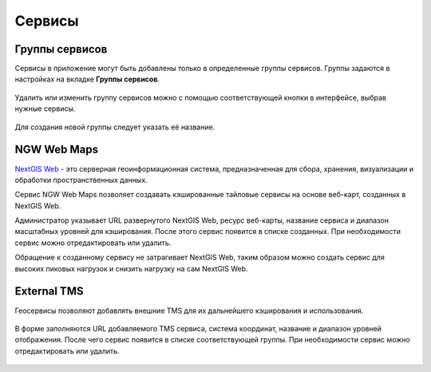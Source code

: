 .. sectionauthor:: Роман Гайнуллов <roman.gainullov@nextgis.ru>

.. _docs_geoserv_prem_services:


Сервисы
=======

Группы сервисов
---------------

Сервисы в приложение могут быть добавлены только в определенные группы сервисов. Группы задаются в настройках на вкладке **Группы сервисов**.

.. figure:: _static/geosop_gr_serv1.png
   :name: geosop_gr_serv1
   :align: center
   :width: 20cm


Удалить или изменить группу сервисов можно с помощью соответствующей кнопки в интерфейсе, выбрав нужные сервисы.

.. figure:: _static/geosop_gr_serv2.png
   :name: geosop_gr_serv2
   :align: center
   :width: 20cm


Для создания новой группы следует указать её название.

.. figure:: _static/geosop_gr_serv3.png
   :name: geosop_gr_serv3
   :align: center
   :width: 20cm


NGW Web Maps
------------

`NextGIS Web <https://nextgis.ru/nextgis-web/>`_ - это серверная геоинформационная система, предназначенная для сбора, хранения, визуализации и обработки пространственных данных.

Сервис NGW Web Maps позволяет создавать кэшированные тайловые сервисы на основе веб-карт, созданных в NextGIS Web.

Администратор указывает URL развернутого NextGIS Web, ресурс веб-карты, название сервиса и диапазон масштабных уровней для кэширования.
После этого сервис появится в списке созданных. При необходимости сервис можно отредактировать или удалить.

Обращение к созданному сервису не затрагивает NextGIS Web, таким образом можно создать сервис для высоких пиковых нагрузок и снизить нагрузку на сам NextGIS Web.

.. figure:: _static/geosop_ngw1.png
   :name: geosop_ngw1
   :align: center
   :width: 20cm

.. figure:: _static/geosop_ngw2.png
   :name: geosop_ngw2
   :align: center
   :width: 20cm

.. figure:: _static/geosop_ngw3.png
   :name: geosop_ngw3
   :align: center
   :width: 20cm


External TMS
------------

Геосервисы позволяют добавлять внешние TMS для их дальнейшего кэширования и использования.

.. figure:: _static/geosop_tms1.png
   :name: geosop_tms1
   :align: center
   :width: 20cm

В форме заполняются URL добавляемого TMS сервиса, система координат, название и диапазон уровней отображения.
После чего сервис появится в списке соответствующей группы. При необходимости сервис можно отредактировать или удалить.

.. figure:: _static/geosop_tms2.png
   :name: geosop_tms2
   :align: center
   :width: 20cm

.. figure:: _static/geosop_tms3.png
   :name: geosop_tms3
   :align: center
   :width: 20cm
